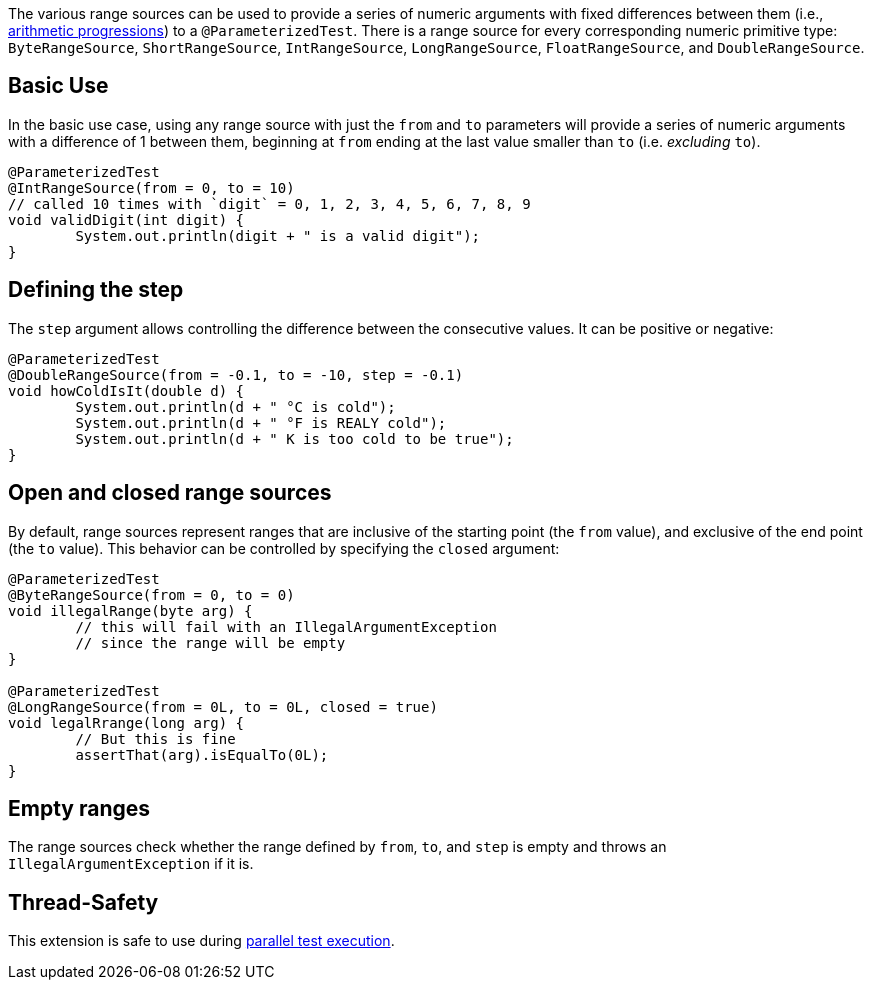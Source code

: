 :page-title: Range Sources
:page-description: Extends JUnit Jupiter with `@IntRangeSource`, `@FloatRangeSource`, etc., which provide series of numbers as argument sources for parameterized tests.

The various range sources can be used to provide a series of numeric arguments with fixed differences between them (i.e., https://en.wikipedia.org/wiki/Arithmetic_progression[arithmetic progressions]) to a `@ParameterizedTest`.
There is a range source for every corresponding numeric primitive type: `ByteRangeSource`, `ShortRangeSource`, `IntRangeSource`, `LongRangeSource`, `FloatRangeSource`, and `DoubleRangeSource`.

== Basic Use

In the basic use case, using any range source with just the `from` and `to` parameters will provide a series of numeric arguments with a difference of 1 between them, beginning at `from` ending at the last value smaller than `to` (i.e. _excluding_ `to`).

[source,java]
----
@ParameterizedTest
@IntRangeSource(from = 0, to = 10)
// called 10 times with `digit` = 0, 1, 2, 3, 4, 5, 6, 7, 8, 9
void validDigit(int digit) {
	System.out.println(digit + " is a valid digit");
}
----

== Defining the step

The `step` argument allows controlling the difference between the consecutive values.
It can be positive or negative:

[source,java]
----
@ParameterizedTest
@DoubleRangeSource(from = -0.1, to = -10, step = -0.1)
void howColdIsIt(double d) {
	System.out.println(d + " °C is cold");
	System.out.println(d + " °F is REALY cold");
	System.out.println(d + " K is too cold to be true");
}
----

== Open and closed range sources

By default, range sources represent ranges that are inclusive of the starting point (the `from` value), and exclusive of the end point (the `to` value).
This behavior can be controlled by specifying the `closed` argument:

[source,java]
----
@ParameterizedTest
@ByteRangeSource(from = 0, to = 0)
void illegalRange(byte arg) {
	// this will fail with an IllegalArgumentException
	// since the range will be empty
}

@ParameterizedTest
@LongRangeSource(from = 0L, to = 0L, closed = true)
void legalRrange(long arg) {
	// But this is fine
	assertThat(arg).isEqualTo(0L);
}
----

== Empty ranges

The range sources check whether the range defined by `from`, `to`, and `step` is empty and throws an `IllegalArgumentException` if it is.

== Thread-Safety

This extension is safe to use during https://junit.org/junit5/docs/current/user-guide/#writing-tests-parallel-execution[parallel test execution].

